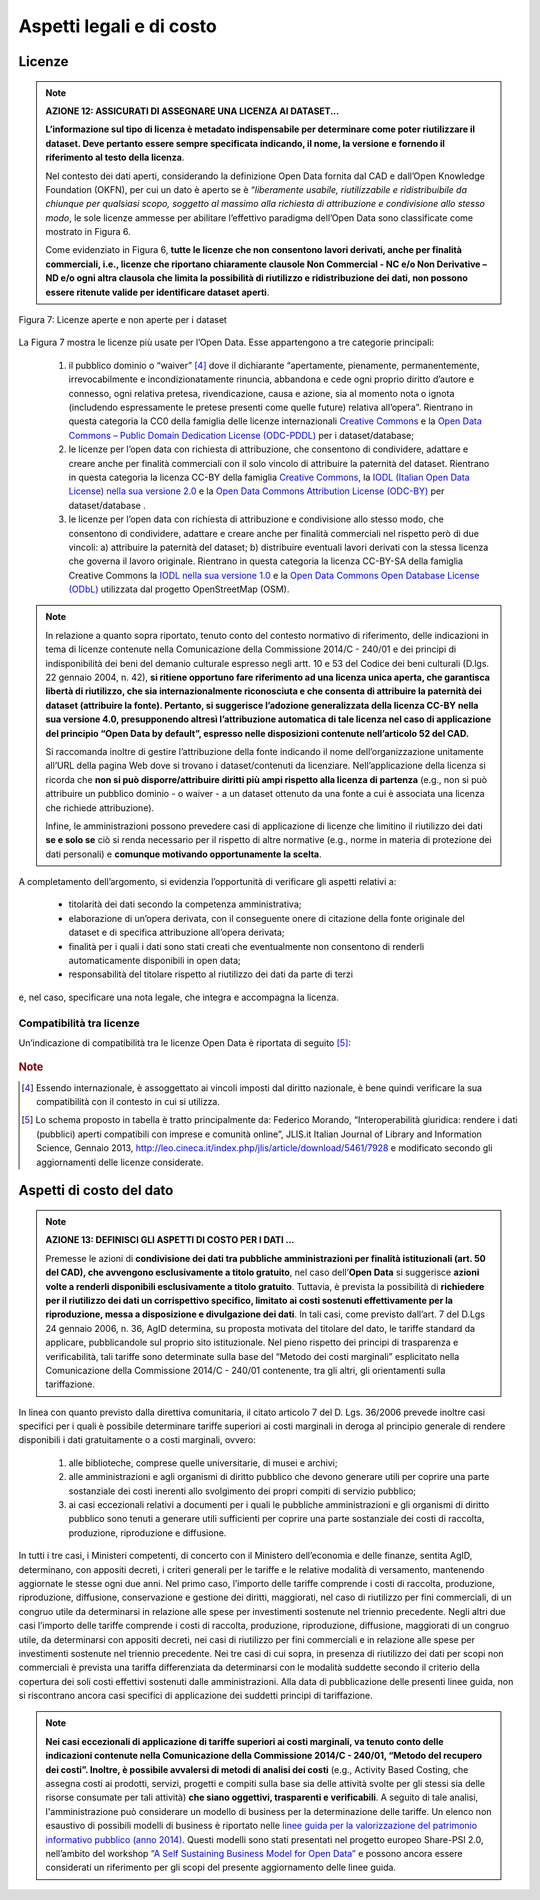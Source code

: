 Aspetti legali e di costo
=========================

Licenze
-------

.. note::
 **AZIONE 12: ASSICURATI DI ASSEGNARE UNA LICENZA AI DATASET...**

 **L’informazione sul tipo di licenza è metadato indispensabile per determinare come poter riutilizzare il dataset. Deve pertanto essere sempre specificata indicando, il nome, la versione e fornendo il riferimento al testo della licenza**.

 Nel contesto dei dati aperti, considerando la definizione Open Data fornita dal CAD e dall’Open Knowledge Foundation (OKFN), per cui un dato è aperto se è “*liberamente usabile, riutilizzabile e ridistribuibile da chiunque per qualsiasi scopo, soggetto al massimo alla richiesta di attribuzione e condivisione allo stesso modo*, le sole licenze ammesse per abilitare l’effettivo paradigma dell’Open Data sono classificate come mostrato in Figura 6.

 Come evidenziato in Figura 6, **tutte le licenze che non consentono lavori derivati, anche per finalità commerciali, i.e., licenze che riportano chiaramente clausole Non Commercial - NC e/o Non Derivative – ND e/o ogni altra clausola che limita la possibilità di riutilizzo e ridistribuzione dei dati, non possono essere ritenute valide per identificare dataset aperti**.

.. figure:: _images/Licenze.png
     :width: 75%
     :align: center
     :alt: Figura 7: Licenze aperte e non aperte per i dataset

     Figura 7: Licenze aperte e non aperte per i dataset

La Figura 7 mostra le licenze più usate per l’Open Data. Esse appartengono a tre categorie principali:

     1. il pubblico dominio o “waiver” [4]_ dove il dichiarante “apertamente, pienamente, permanentemente, irrevocabilmente e incondizionatamente rinuncia, abbandona e cede ogni proprio diritto d’autore e connesso, ogni relativa pretesa, rivendicazione, causa e azione, sia al momento nota o ignota (includendo espressamente le pretese presenti come quelle future) relativa all’opera”. Rientrano in questa categoria la CC0 della famiglia delle licenze internazionali `Creative Commons <http://creativecommons.org>`__ e la `Open Data Commons – Public Domain Dedication License (ODC-PDDL) <http://opendatacommons.org/licenses/pddl/summary/>`__ per i dataset/database;
     2. le licenze per l’open data con richiesta di attribuzione, che consentono di condividere, adattare e creare anche per finalità commerciali con il solo vincolo di attribuire la paternità del dataset. Rientrano in questa categoria la licenza CC-BY della famiglia `Creative Commons <http://creativecommons.org>`__, la `IODL (Italian Open Data License) nella sua versione 2.0 <http://www.dati.gov.it/iodl/2.0/>`__ e la `Open Data Commons Attribution License (ODC-BY) <http://opendatacommons.org/licenses/by/summary/>`__ per dataset/database .
     3. le licenze per l’open data con richiesta di attribuzione e condivisione allo stesso modo, che consentono di condividere, adattare e creare anche per finalità commerciali nel rispetto però di due vincoli: a) attribuire la paternità del dataset; b) distribuire eventuali lavori derivati con la stessa licenza che governa il lavoro originale. Rientrano in questa categoria la licenza CC-BY-SA della famiglia Creative Commons la `IODL nella sua versione 1.0 <http://www.formez.it/iodl/>`__ e la `Open Data Commons Open Database License (ODbL) <http://opendatacommons.org/licenses/odbl/>`__ utilizzata dal progetto OpenStreetMap (OSM).

.. note::
  In relazione a quanto sopra riportato, tenuto conto del contesto normativo di riferimento, delle indicazioni in tema di licenze contenute nella Comunicazione della Commissione 2014/C  - 240/01 e dei principi di indisponibilità dei beni del demanio culturale espresso negli artt. 10 e 53 del Codice dei beni culturali (D.lgs. 22 gennaio 2004, n. 42), **si ritiene opportuno fare riferimento ad una licenza unica aperta, che garantisca libertà di riutilizzo, che sia internazionalmente riconosciuta e che consenta di attribuire la paternità dei dataset (attribuire la fonte). Pertanto, si suggerisce l’adozione generalizzata della licenza CC-BY nella sua versione 4.0, presupponendo altresì l’attribuzione automatica di tale licenza nel caso di applicazione del principio “Open Data by default”, espresso nelle disposizioni contenute nell’articolo 52 del CAD.**

  Si raccomanda inoltre di gestire l’attribuzione della fonte indicando il nome dell’organizzazione unitamente all’URL della pagina Web dove si trovano i dataset/contenuti da licenziare.
  Nell’applicazione della licenza si ricorda che **non si può disporre/attribuire diritti più ampi rispetto alla licenza di partenza** (e.g., non si può attribuire un pubblico dominio - o waiver - a un dataset ottenuto da una fonte a cui è associata una licenza che richiede attribuzione).

  Infine, le amministrazioni possono prevedere casi di applicazione di licenze che limitino il riutilizzo dei dati **se e solo se** ciò si renda necessario  per il rispetto di altre normative (e.g., norme in materia di protezione dei dati personali) e **comunque motivando opportunamente la scelta**.

A completamento dell’argomento, si evidenzia l’opportunità di verificare gli aspetti relativi a:

     + titolarità dei dati secondo la competenza amministrativa;
     + elaborazione di un’opera derivata, con il conseguente onere di citazione della fonte originale del dataset e di specifica attribuzione all’opera derivata;
     + finalità per i quali i dati sono stati creati che eventualmente non consentono di renderli automaticamente disponibili in open data;
     + responsabilità del titolare rispetto al riutilizzo dei dati da parte di terzi

e, nel caso, specificare una nota legale, che integra e accompagna la licenza.



Compatibilità tra licenze
^^^^^^^^^^^^^^^^^^^^^^^^^
Un’indicazione di compatibilità tra le licenze Open Data è riportata di seguito [5]_:

.. figure:: _images/CompatibilitàLicenze.png
    :width: 100%
    :align: center
    :alt: Compatibilità tra licenze


.. rubric:: Note

.. [4]
  Essendo internazionale, è assoggettato ai vincoli imposti dal diritto nazionale, è bene quindi verificare la sua compatibilità con il contesto in cui si utilizza.

.. [5]
  Lo schema proposto in tabella è tratto principalmente da: Federico Morando, “Interoperabilità giuridica: rendere i dati (pubblici) aperti compatibili con imprese e comunità online”, JLIS.it Italian Journal of Library and Information Science, Gennaio 2013, http://leo.cineca.it/index.php/jlis/article/download/5461/7928 e modificato secondo gli aggiornamenti delle licenze considerate.

Aspetti di costo del dato
-------------------------

.. note::
  **AZIONE 13: DEFINISCI GLI ASPETTI DI COSTO PER I DATI ...**

  Premesse le azioni di **condivisione dei dati tra pubbliche amministrazioni per finalità istituzionali (art. 50 del CAD), che avvengono esclusivamente a titolo gratuito**, nel caso dell’**Open Data** si suggerisce **azioni volte a renderli disponibili esclusivamente a titolo gratuito**. Tuttavia, è prevista la possibilità di **richiedere per il riutilizzo dei dati un corrispettivo specifico, limitato ai costi sostenuti effettivamente per la riproduzione, messa a disposizione e divulgazione dei dati**. In tali casi, come previsto dall’art. 7 del D.Lgs 24 gennaio 2006, n. 36, AgID determina, su proposta motivata del titolare del dato,  le tariffe standard da applicare, pubblicandole sul proprio sito istituzionale.
  Nel pieno rispetto dei principi di trasparenza e verificabilità, tali tariffe sono determinate sulla base del “Metodo dei costi marginali” esplicitato nella Comunicazione della Commissione 2014/C - 240/01 contenente, tra gli altri, gli orientamenti sulla tariffazione.

In linea con quanto previsto dalla direttiva comunitaria, il citato articolo 7 del D. Lgs. 36/2006 prevede inoltre casi specifici per i quali è possibile determinare tariffe superiori ai costi marginali in deroga al principio generale di rendere disponibili i dati gratuitamente o a costi marginali, ovvero:

  1. alle biblioteche, comprese quelle universitarie, di musei e archivi;
  2. alle amministrazioni e agli organismi di diritto pubblico che devono generare utili per coprire una parte sostanziale dei costi inerenti allo svolgimento dei propri compiti di servizio pubblico;
  3. ai casi eccezionali relativi a documenti per i quali le pubbliche amministrazioni e gli organismi di diritto pubblico sono tenuti a generare utili sufficienti per coprire una parte sostanziale dei costi di raccolta, produzione, riproduzione e diffusione.

In tutti i tre casi, i Ministeri competenti, di concerto con il Ministero dell’economia e delle finanze, sentita AgID, determinano, con appositi decreti, i criteri generali per le tariffe e le relative modalità di versamento, mantenendo aggiornate le stesse ogni due anni. Nel primo caso, l’importo delle tariffe comprende i costi di raccolta, produzione, riproduzione, diffusione, conservazione e gestione dei diritti, maggiorati, nel caso di riutilizzo per fini commerciali, di un congruo utile da determinarsi in relazione alle spese per investimenti sostenute nel triennio precedente. Negli altri due casi l’importo delle tariffe comprende i costi di raccolta, produzione, riproduzione, diffusione, maggiorati di un congruo utile, da determinarsi con appositi decreti, nei casi di riutilizzo per fini commerciali e in relazione alle spese per investimenti sostenute nel triennio precedente. Nei tre casi di cui sopra, in presenza di riutilizzo dei dati per scopi non commerciali è prevista una tariffa differenziata da determinarsi con le modalità suddette secondo il criterio della copertura dei soli costi effettivi sostenuti dalle amministrazioni.
Alla data di pubblicazione delle presenti linee guida, non si riscontrano ancora casi specifici di applicazione dei suddetti principi di tariffazione.

.. note::
  **Nei casi eccezionali di applicazione di tariffe superiori ai costi marginali, va tenuto conto delle indicazioni contenute nella Comunicazione della Commissione 2014/C - 240/01, “Metodo del recupero dei costi”. Inoltre, è possibile avvalersi di metodi di analisi dei costi** (e.g., Activity Based Costing, che assegna costi ai prodotti, servizi, progetti e compiti sulla base sia delle attività svolte per gli stessi sia delle risorse consumate per tali attività) **che siano oggettivi, trasparenti e verificabili**. A seguito di tale analisi, l'amministrazione può considerare un modello di business per la determinazione delle tariffe. Un elenco non esaustivo di possibili modelli di business è riportato nelle `linee guida per la valorizzazione del patrimonio informativo pubblico (anno 2014) <http://www.agid.gov.it/sites/default/files/linee_guida/patrimoniopubblicolg2014_v0.7finale.pdf>`__. Questi modelli sono stati presentati nel progetto europeo Share-PSI 2.0, nell’ambito del workshop `“A Self Sustaining Business Model for Open Data” <https://www.w3.org/2013/share-psi/workshop/krems/report>`__ e possono ancora essere considerati un riferimento per gli scopi del presente aggiornamento delle linee guida.
